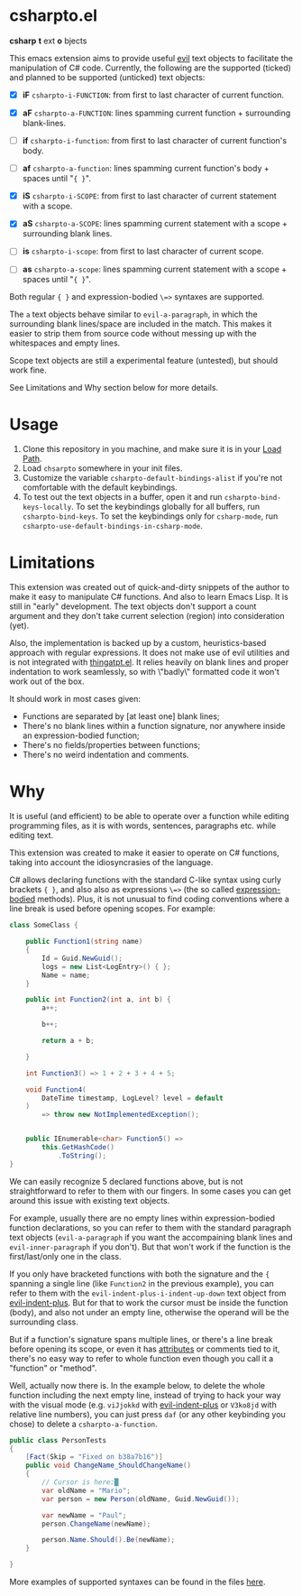 * csharpto.el
  *csharp* *t* ext *o* bjects

  This emacs extension aims to provide useful [[https://github.com/emacs-evil/evil][evil]] text objects to facilitate the manipulation of C# code. Currently, the following are the supported (ticked) and planned to be supported (unticked) text objects:

  - [X] *iF* ~csharpto-i-FUNCTION~: from first to last character of current function.
  - [X] *aF* ~csharpto-a-FUNCTION~: lines spamming current function + surrounding blank-lines.
  - [ ] *if* ~csharpto-i-function~: from first to last character of current function's body.
  - [ ] *af* ~csharpto-a-function~: lines spamming current function's body + spaces until "={ }=".

  - [X] *iS* ~csharpto-i-SCOPE~: from first to last character of current statement with a scope.
  - [X] *aS* ~csharpto-a-SCOPE~: lines spamming current statement with a scope + surrounding blank lines.
  - [ ] *is* ~csharpto-i-scope~: from first to last character of current scope.
  - [ ] *as* ~csharpto-a-scope~: lines spamming current statement with a scope + spaces until "={ }=".

  Both regular ={ }= and expression-bodied =\=>= syntaxes are supported.

  The =a= text objects behave similar to =evil-a-paragraph=, in which the surrounding blank lines/space are included in the match. This makes it easier to strip them from source code without messing up with the whitespaces and empty lines.

  Scope text objects are still a experimental feature (untested), but should work fine.

  See Limitations and Why section below for more details.
* Usage
  1. Clone this repository in you machine, and make sure it is in your [[https://www.emacswiki.org/emacs/LoadPath][Load Path]].
  2. Load =chsarpto= somewhere in your init files.
  3. Customize the variable =csharpto-default-bindings-alist= if you're not comfortable with the default keybindings.
  4. To test out the text objects in a buffer, open it and run =csharpto-bind-keys-locally=.
     To set the keybindings globally for all buffers, run =csharpto-bind-keys=.
     To set the keybindings only for =csharp-mode=, run =csharpto-use-default-bindings-in-csharp-mode=.

* Limitations
  This extension was created out of quick-and-dirty snippets of the author to make it easy to manipulate C# functions. And also to learn Emacs Lisp. It is still in "early" development. The text objects don't support a count argument and they don't take current selection (region) into consideration (yet).

  Also, the implementation is backed up by a custom, heuristics-based approach with regular expressions. It does not make use of evil utilities and is not integrated with [[https://www.emacswiki.org/emacs/ThingAtPoint][thingatpt.el]]. It relies heavily on blank lines and proper indentation to work seamlessly, so with \"badly\" formatted code it won't work out of the box.

  It should work in most cases given:

  * Functions are separated by [at least one] blank lines;
  * There's no blank lines within a function signature,
    nor anywhere inside an expression-bodied function;
  * There's no fields/properties between functions;
  * There's no weird indentation and comments.
* Why
  It is useful (and efficient) to be able to operate over a function while editing programming files, as it is with words, sentences, paragraphs etc. while editing text.

  This extension was created to make it easier to operate on C# functions, taking into account the idiosyncrasies of the language.

  C# allows declaring functions with the standard C-like syntax using curly brackets ={ }=, and also also as expressions =\=>= (the so called [[https://docs.microsoft.com/en-us/dotnet/csharp/programming-guide/statements-expressions-operators/expression-bodied-members#methods][expression-bodied]] methods). Plus, it is not unusual to find coding conventions where a line break is used before opening scopes. For example:

  #+begin_src csharp
    class SomeClass {
    
        public Function1(string name)
        {
            Id = Guid.NewGuid();
            logs = new List<LogEntry>() { };
            Name = name;
        }
    
        public int Function2(int a, int b) {
            a++;
    
            b++;
    
            return a + b;
    
        }
    
        int Function3() => 1 + 2 + 3 + 4 + 5;
    
        void Function4(
            DateTime timestamp, LogLevel? level = default
        )
            => throw new NotImplementedException();
    
    
        public IEnumerable<char> Function5() =>
            this.GetHashCode()
                .ToString();
    }
  #+end_src

  We can easily recognize 5 declared functions above, but is not straightforward to refer to them with our fingers. In some cases you can get around this issue with existing text objects.

  For example, usually there are no empty lines within expression-bodied function declarations, so you can refer to them with the standard paragraph text objects (~evil-a-paragraph~ if you want the accompaining blank lines and ~evil-inner-paragraph~ if you don't). But that won't work if the function is the first/last/only one in the class.

  If you only have bracketed functions with both the signature and the ={= spanning a single line (like ~Function2~ in the previous example), you can refer to them with the ~evil-indent-plus-i-indent-up-down~ text object from [[http://github.com/TheBB/evil-indent-plus][evil-indent-plus]]. But for that to work the cursor must be inside the function (body), and also not under an empty line, otherwise the operand will be the surrounding class.

  But if a function's signature spans multiple lines, or there's a line break before opening its scope, or even it has [[https://docs.microsoft.com/en-us/dotnet/csharp/programming-guide/concepts/attributes/][attributes]] or comments tied to it, there's no easy way to refer to whole function even though you call it a "function" or "method".

  Well, actually now there is. In the example below, to delete the whole function including the next empty line, instead of trying to hack your way with the visual mode (e.g. =viJjokkd= with [[http://github.com/TheBB/evil-indent-plus][evil-indent-plus]] or =V3ko8jd= with relative line numbers), you can just press =daf= (or any other keybinding you chose) to delete a ~csharpto-a-function~.

  #+begin_src csharp
    public class PersonTests
    {
        [Fact(Skip = "Fixed on b38a7b16")]
        public void ChangeName_ShouldChangeName()
        {
            // Cursor is here:█
            var oldName = "Mario";
            var person = new Person(oldName, Guid.NewGuid());
    
            var newName = "Paul";
            person.ChangeName(newName);
    
            person.Name.Should().Be(newName);
        }
    
    }
  #+end_src

  More examples of supported syntaxes can be found in the files [[./test/fixtures/][here]].
